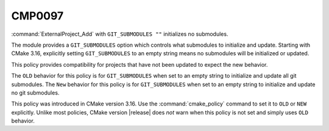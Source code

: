 CMP0097
-------

:command:`ExternalProject_Add` with ``GIT_SUBMODULES ""`` initializes no
submodules.

The module provides a ``GIT_SUBMODULES`` option which controls what submodules
to initialize and update. Starting with CMake 3.16, explicitly setting
``GIT_SUBMODULES`` to an empty string means no submodules will be initialized
or updated.

This policy provides compatibility for projects that have not been updated
to expect the new behavior.

The ``OLD`` behavior for this policy is for ``GIT_SUBMODULES`` when set to
an empty string to initialize and update all git submodules.
The ``New`` behavior for this policy is for ``GIT_SUBMODULES`` when set to
an empty string to initialize and update no git submodules.

This policy was introduced in CMake version 3.16.  Use the
:command:`cmake_policy` command to set it to ``OLD`` or ``NEW`` explicitly.
Unlike most policies, CMake version |release| does *not* warn
when this policy is not set and simply uses ``OLD`` behavior.
